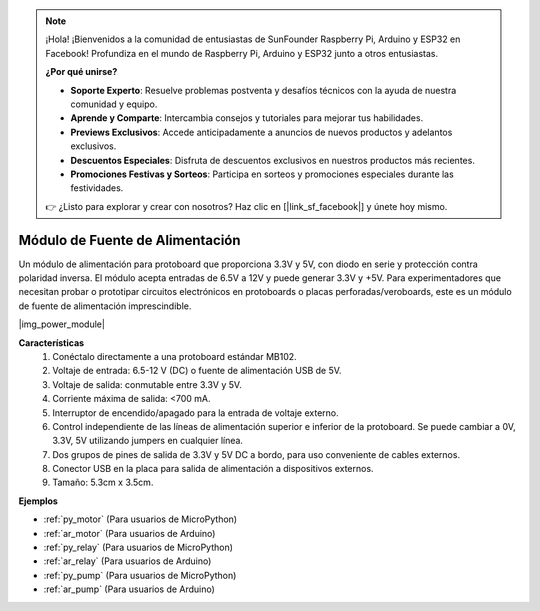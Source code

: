 .. note::

    ¡Hola! ¡Bienvenidos a la comunidad de entusiastas de SunFounder Raspberry Pi, Arduino y ESP32 en Facebook! Profundiza en el mundo de Raspberry Pi, Arduino y ESP32 junto a otros entusiastas.

    **¿Por qué unirse?**

    - **Soporte Experto**: Resuelve problemas postventa y desafíos técnicos con la ayuda de nuestra comunidad y equipo.
    - **Aprende y Comparte**: Intercambia consejos y tutoriales para mejorar tus habilidades.
    - **Previews Exclusivos**: Accede anticipadamente a anuncios de nuevos productos y adelantos exclusivos.
    - **Descuentos Especiales**: Disfruta de descuentos exclusivos en nuestros productos más recientes.
    - **Promociones Festivas y Sorteos**: Participa en sorteos y promociones especiales durante las festividades.

    👉 ¿Listo para explorar y crear con nosotros? Haz clic en [|link_sf_facebook|] y únete hoy mismo.

.. _cpn_power_module:

Módulo de Fuente de Alimentación
====================================

Un módulo de alimentación para protoboard que proporciona 3.3V y 5V, con diodo en serie y protección contra polaridad inversa. 
El módulo acepta entradas de 6.5V a 12V y puede generar 3.3V y +5V.
Para experimentadores que necesitan probar o prototipar circuitos electrónicos en protoboards o placas perforadas/veroboards, este es un módulo de fuente de alimentación imprescindible.

|img_power_module|

**Características**
    #. Conéctalo directamente a una protoboard estándar MB102.
    #. Voltaje de entrada: 6.5-12 V (DC) o fuente de alimentación USB de 5V.
    #. Voltaje de salida: conmutable entre 3.3V y 5V.
    #. Corriente máxima de salida: <700 mA.
    #. Interruptor de encendido/apagado para la entrada de voltaje externo.
    #. Control independiente de las líneas de alimentación superior e inferior de la protoboard. Se puede cambiar a 0V, 3.3V, 5V utilizando jumpers en cualquier línea.
    #. Dos grupos de pines de salida de 3.3V y 5V DC a bordo, para uso conveniente de cables externos.
    #. Conector USB en la placa para salida de alimentación a dispositivos externos.
    #. Tamaño: 5.3cm x 3.5cm.

**Ejemplos**

* :ref:`py_motor` (Para usuarios de MicroPython)
* :ref:`ar_motor` (Para usuarios de Arduino)
* :ref:`py_relay` (Para usuarios de MicroPython)
* :ref:`ar_relay` (Para usuarios de Arduino)
* :ref:`py_pump` (Para usuarios de MicroPython)
* :ref:`ar_pump` (Para usuarios de Arduino)
